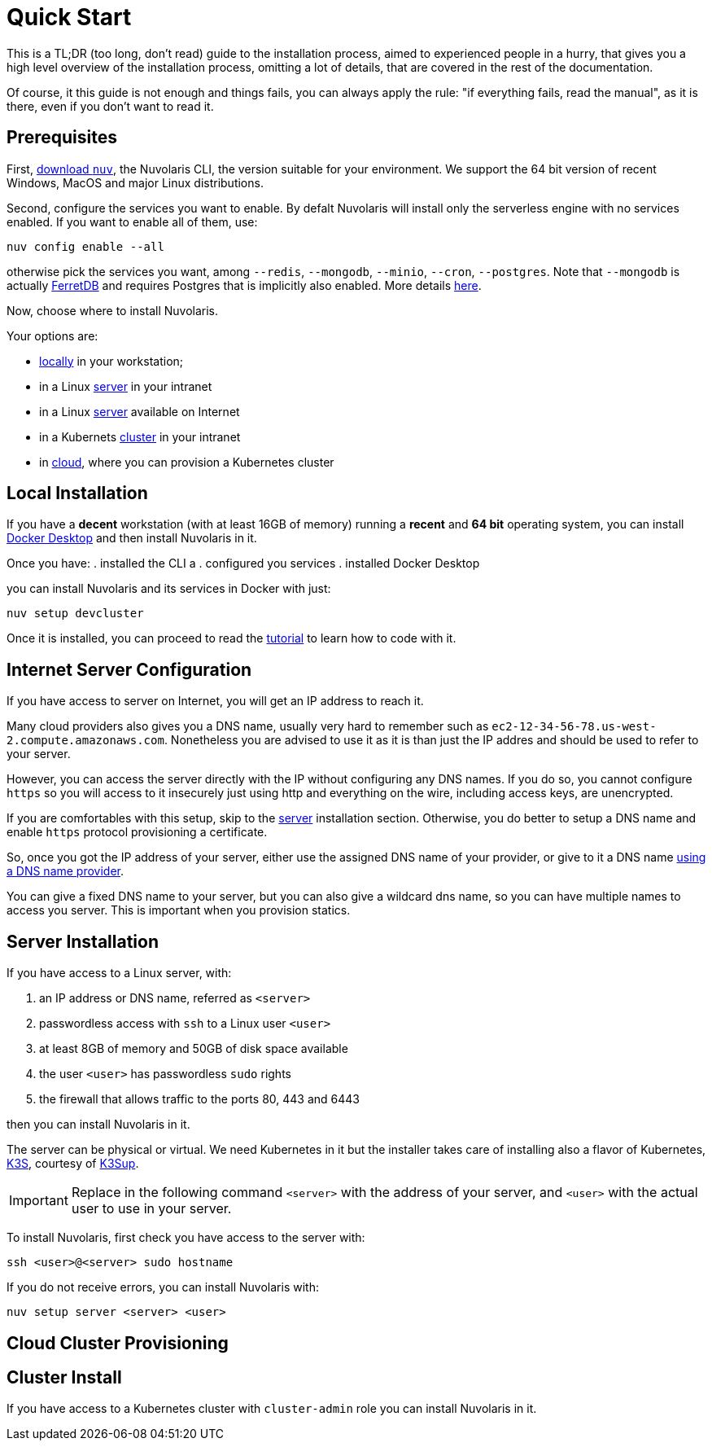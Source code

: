 = Quick Start

This is a TL;DR (too long, don't read)  guide to the installation process, aimed to experienced people in a hurry, that gives you a high level overview of the installation process, omitting a lot of details, that are covered in the rest of the documentation.

Of course, it this guide is not enough and things fails, you can always apply the rule: "if everything fails, read the manual", as it is there, even if you don't want to read it.

== Prerequisites

First, xref:download.adoc[download `nuv`], the Nuvolaris CLI, the version suitable for your environment. We support the 64 bit version of recent Windows, MacOS and major Linux distributions.

Second, configure the services you want to enable. By defalt Nuvolaris will install only the serverless engine with no services enabled. If you want to enable all of them, use:

----
nuv config enable --all
----

otherwise pick the services you want, among `--redis`, `--mongodb`, `--minio`, `--cron`, `--postgres`. Note that `--mongodb` is actually https://www.ferretdb.io[FerretDB] and requires Postgres that is implicitly also enabled. More details xref:configure.adoc[here]. 

Now, choose where to install Nuvolaris. 

Your options are:

* <<locally,locally>> in your workstation;
* in a Linux <<server,server>> in your intranet
* in a Linux <<internet-server,server>> available on Internet
* in a Kubernets <<cluster,cluster>> in your intranet
* in <<cloud-cluster,cloud>>, where you can provision a Kubernetes cluster 

[#locally]
== Local Installation

If you have a *decent* workstation (with at least 16GB of memory) running a  *recent*  and **64 bit** operating system, you can install 
https://www.docker.com/products/docker-desktop/[Docker Desktop] and then install Nuvolaris in it.

Once you have: 
. installed the CLI a
. configured you services 
. installed Docker Desktop

you can install Nuvolaris and its services in Docker with just:

----
nuv setup devcluster
----

Once it is installed, you can proceed to read the xref:tutorial:index.adoc[tutorial] to learn how to code with it.

[#internet-server]
== Internet Server Configuration

If you have access to server on Internet, you will get an IP address to reach it.

Many cloud providers also gives you a DNS name, usually  very hard to remember such as `ec2-12-34-56-78.us-west-2.compute.amazonaws.com`. Nonetheless you are advised to use it as it is  than just the IP addres and should be used to refer to your server.

However, you can access the server directly with the IP without configuring any DNS names. If you do so, you cannot configure `https` so you will access to it insecurely just using http and everything on the wire, including access keys, are unencrypted. 

If you are comfortables with this setup, skip to the <<server,server>> installation section. Otherwise, you do better to setup a DNS name and enable `https` protocol provisioning a certificate. 

So, once you got the IP address of your server, either use the assigned DNS name of your provider, or give to it a DNS name https://en.wikipedia.org/wiki/List_of_managed_DNS_providers[using a DNS name provider].

You can give a fixed DNS name to your server, but you can also give a wildcard dns name, so you can have multiple names to access you server. This is important when you provision statics.

[#server]
== Server Installation

If you have access to a Linux server, with:

. an IP address or DNS name, referred as `<server>`
. passwordless access with `ssh` to a Linux user `<user>`
. at least 8GB of memory and 50GB of disk space available
. the user `<user>` has passwordless `sudo` rights
. the firewall that allows traffic to the ports 80, 443 and 6443

then you can install Nuvolaris in it.

The server can be physical or virtual. We need Kubernetes in it but the installer takes care of installing also a flavor of Kubernetes, https://k3s.io[K3S], courtesy of https://github.com/alexellis/k3sup[K3Sup].


[IMPORTANT]
====
Replace in the following command `<server>`  with the address of your server, and `<user>` with the actual user to use in your server.
====

To install Nuvolaris, first check you have access to the server with:

----
ssh <user>@<server> sudo hostname
----

If you do not receive errors, you can install Nuvolaris with: 

----
nuv setup server <server> <user>
----


[#cloud-cluster]
== Cloud Cluster Provisioning


[#cluster]
== Cluster Install

If you have access to a Kubernetes cluster with `cluster-admin` role you can install Nuvolaris in it.


